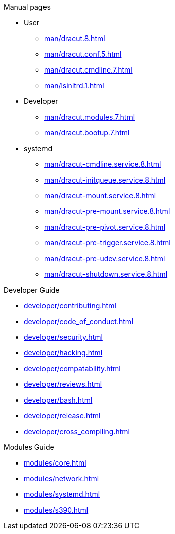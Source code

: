 .Dracut

.Manual pages

* User
** xref:man/dracut.8.adoc[]
** xref:man/dracut.conf.5.adoc[]
** xref:man/dracut.cmdline.7.adoc[]
** xref:man/lsinitrd.1.adoc[]
* Developer
** xref:man/dracut.modules.7.adoc[]
** xref:man/dracut.bootup.7.adoc[]
* systemd
** xref:man/dracut-cmdline.service.8.adoc[]
** xref:man/dracut-initqueue.service.8.adoc[]
** xref:man/dracut-mount.service.8.adoc[]
** xref:man/dracut-pre-mount.service.8.adoc[]
** xref:man/dracut-pre-pivot.service.8.adoc[]
** xref:man/dracut-pre-trigger.service.8.adoc[]
** xref:man/dracut-pre-udev.service.8.adoc[]
** xref:man/dracut-shutdown.service.8.adoc[]

.Developer Guide

* xref:developer/contributing.adoc[]
* xref:developer/code_of_conduct.adoc[]
* xref:developer/security.adoc[]
* xref:developer/hacking.adoc[]
* xref:developer/compatability.adoc[]
* xref:developer/reviews.adoc[]
* xref:developer/bash.adoc[]
* xref:developer/release.adoc[]
* xref:developer/cross_compiling.adoc[]

.Modules Guide

* xref:modules/core.adoc[]
* xref:modules/network.adoc[]
* xref:modules/systemd.adoc[]
* xref:modules/s390.adoc[]
